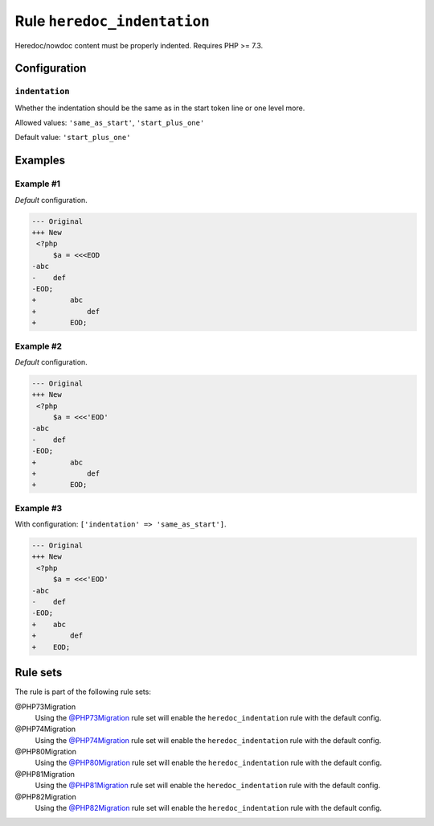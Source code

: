 ============================
Rule ``heredoc_indentation``
============================

Heredoc/nowdoc content must be properly indented. Requires PHP >= 7.3.

Configuration
-------------

``indentation``
~~~~~~~~~~~~~~~

Whether the indentation should be the same as in the start token line or one
level more.

Allowed values: ``'same_as_start'``, ``'start_plus_one'``

Default value: ``'start_plus_one'``

Examples
--------

Example #1
~~~~~~~~~~

*Default* configuration.

.. code-block:: diff

   --- Original
   +++ New
    <?php
        $a = <<<EOD
   -abc
   -    def
   -EOD;
   +        abc
   +            def
   +        EOD;

Example #2
~~~~~~~~~~

*Default* configuration.

.. code-block:: diff

   --- Original
   +++ New
    <?php
        $a = <<<'EOD'
   -abc
   -    def
   -EOD;
   +        abc
   +            def
   +        EOD;

Example #3
~~~~~~~~~~

With configuration: ``['indentation' => 'same_as_start']``.

.. code-block:: diff

   --- Original
   +++ New
    <?php
        $a = <<<'EOD'
   -abc
   -    def
   -EOD;
   +    abc
   +        def
   +    EOD;

Rule sets
---------

The rule is part of the following rule sets:

@PHP73Migration
  Using the `@PHP73Migration <./../../ruleSets/PHP73Migration.rst>`_ rule set will enable the ``heredoc_indentation`` rule with the default config.

@PHP74Migration
  Using the `@PHP74Migration <./../../ruleSets/PHP74Migration.rst>`_ rule set will enable the ``heredoc_indentation`` rule with the default config.

@PHP80Migration
  Using the `@PHP80Migration <./../../ruleSets/PHP80Migration.rst>`_ rule set will enable the ``heredoc_indentation`` rule with the default config.

@PHP81Migration
  Using the `@PHP81Migration <./../../ruleSets/PHP81Migration.rst>`_ rule set will enable the ``heredoc_indentation`` rule with the default config.

@PHP82Migration
  Using the `@PHP82Migration <./../../ruleSets/PHP82Migration.rst>`_ rule set will enable the ``heredoc_indentation`` rule with the default config.

